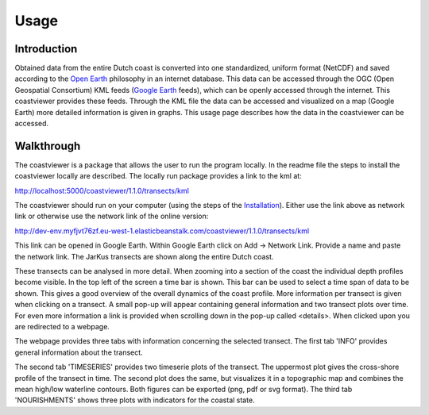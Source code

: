 =====
Usage
=====

Introduction
------------
Obtained data from the entire Dutch coast is converted into one standardized, uniform format (NetCDF) and saved according to the `Open Earth`_ philosophy in an internet database. This data can be accessed through the OGC (Open Geospatial Consortium) KML feeds (`Google Earth`_ feeds), which can be openly accessed through the internet. This coastviewer provides these feeds. Through the KML file the data can be accessed and visualized on a map (Google Earth) more detailed information is given in graphs. This usage page describes how the data in the coastviewer can be accessed. 

.. _Open Earth: http://openearth.deltares.nl
.. _Google Earth: https://www.google.nl/intl/nl/earth/

Walkthrough
-----------
The coastviewer is a package that allows the user to run the program locally.  In the readme file the steps to install the coastviewer locally are described. The locally run package provides a link to the kml at: 

http://localhost:5000/coastviewer/1.1.0/transects/kml

The coastviewer should run on your computer (using the steps of the `Installation`_). Either use the link above as network link or otherwise use the network link of the online version:

http://dev-env.myfjvt76zf.eu-west-1.elasticbeanstalk.com/coastviewer/1.1.0/transects/kml

This link can be opened in Google Earth. Within Google Earth click on Add -> Network Link.  Provide a name and paste the network link. The JarKus transects are shown along the entire Dutch coast. 

.. image:: ./figures/overview_jarkus.png

These transects can be analysed in more detail. When zooming into a section of the coast the individual depth profiles become visible. In the top left of the screen a time bar is shown. This bar can be used to select a time span of data to be shown. This gives a good overview of the overall dynamics of the coast profile. More information per transect is given when clicking on a transect. A small pop-up will appear containing general information and two transect plots over time. For even more information a link is provided when scrolling down in the pop-up called <details>. When clicked upon you are redirected to a webpage. 

.. image:: ./figures/zoomed_in_jarkus.png

The webpage provides three tabs with information concerning the selected transect. The first tab 'INFO' provides general information about the transect.

.. image:: ./figures/info.png

The second tab 'TIMESERIES' provides two timeserie plots of the transect. The uppermost plot gives the cross-shore profile of the transect in time. The second plot does the same, but visualizes it in a topographic map and combines the mean high/low waterline contours. Both figures can be exported (png, pdf or svg format). The third tab 'NOURISHMENTS' shows three plots with indicators for the coastal state. 

.. _Installation: http://coastviewer.readthedocs.io/en/latest/installation.html
